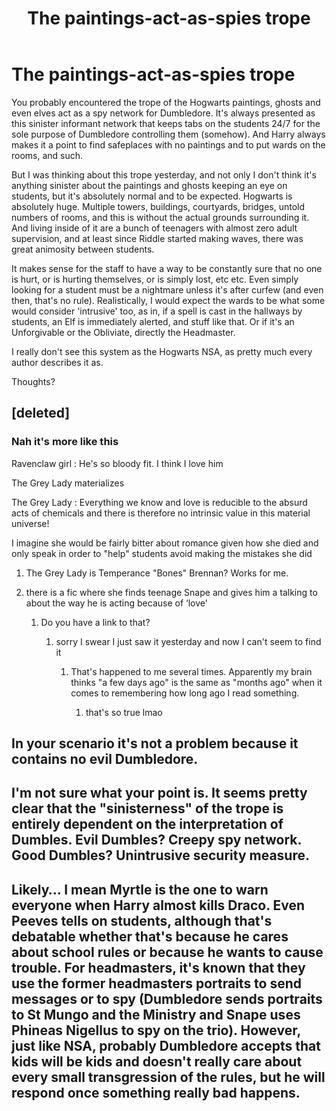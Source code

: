 #+TITLE: The paintings-act-as-spies trope

* The paintings-act-as-spies trope
:PROPERTIES:
:Author: OrionG1526
:Score: 31
:DateUnix: 1603304080.0
:DateShort: 2020-Oct-21
:FlairText: Discussion
:END:
You probably encountered the trope of the Hogwarts paintings, ghosts and even elves act as a spy network for Dumbledore. It's always presented as this sinister informant network that keeps tabs on the students 24/7 for the sole purpose of Dumbledore controlling them (somehow). And Harry always makes it a point to find safeplaces with no paintings and to put wards on the rooms, and such.

But I was thinking about this trope yesterday, and not only I don't think it's anything sinister about the paintings and ghosts keeping an eye on students, but it's absolutely normal and to be expected. Hogwarts is absolutely huge. Multiple towers, buildings, courtyards, bridges, untold numbers of rooms, and this is without the actual grounds surrounding it. And living inside of it are a bunch of teenagers with almost zero adult supervision, and at least since Riddle started making waves, there was great animosity between students.

It makes sense for the staff to have a way to be constantly sure that no one is hurt, or is hurting themselves, or is simply lost, etc etc. Even simply looking for a student must be a nightmare unless it's after curfew (and even then, that's no rule). Realistically, I would expect the wards to be what some would consider 'intrusive' too, as in, if a spell is cast in the hallways by students, an Elf is immediately alerted, and stuff like that. Or if it's an Unforgivable or the Obliviate, directly the Headmaster.

I really don't see this system as the Hogwarts NSA, as pretty much every author describes it as.

Thoughts?


** [deleted]
:PROPERTIES:
:Score: 24
:DateUnix: 1603304626.0
:DateShort: 2020-Oct-21
:END:

*** Nah it's more like this

Ravenclaw girl : He's so bloody fit. I think I love him

The Grey Lady materializes

The Grey Lady : Everything we know and love is reducible to the absurd acts of chemicals and there is therefore no intrinsic value in this material universe!

I imagine she would be fairly bitter about romance given how she died and only speak in order to "help" students avoid making the mistakes she did
:PROPERTIES:
:Author: Bleepbloopbotz2
:Score: 29
:DateUnix: 1603305933.0
:DateShort: 2020-Oct-21
:END:

**** The Grey Lady is Temperance "Bones" Brennan? Works for me.
:PROPERTIES:
:Author: horrorshowjack
:Score: 11
:DateUnix: 1603320798.0
:DateShort: 2020-Oct-22
:END:


**** there is a fic where she finds teenage Snape and gives him a talking to about the way he is acting because of ‘love'
:PROPERTIES:
:Author: karigan_g
:Score: 7
:DateUnix: 1603317952.0
:DateShort: 2020-Oct-22
:END:

***** Do you have a link to that?
:PROPERTIES:
:Author: JennaSayquah
:Score: 1
:DateUnix: 1603423363.0
:DateShort: 2020-Oct-23
:END:

****** sorry I swear I just saw it yesterday and now I can't seem to find it
:PROPERTIES:
:Author: karigan_g
:Score: 1
:DateUnix: 1603442940.0
:DateShort: 2020-Oct-23
:END:

******* That's happened to me several times. Apparently my brain thinks "a few days ago" is the same as "months ago" when it comes to remembering how long ago I read something.
:PROPERTIES:
:Author: JennaSayquah
:Score: 2
:DateUnix: 1603481686.0
:DateShort: 2020-Oct-23
:END:

******** that's so true lmao
:PROPERTIES:
:Author: karigan_g
:Score: 1
:DateUnix: 1603490429.0
:DateShort: 2020-Oct-24
:END:


** In your scenario it's not a problem because it contains no evil Dumbledore.
:PROPERTIES:
:Author: SugondeseAmbassador
:Score: 5
:DateUnix: 1603374903.0
:DateShort: 2020-Oct-22
:END:


** I'm not sure what your point is. It seems pretty clear that the "sinisterness" of the trope is entirely dependent on the interpretation of Dumbles. Evil Dumbles? Creepy spy network. Good Dumbles? Unintrusive security measure.
:PROPERTIES:
:Author: Kelpsie
:Score: 5
:DateUnix: 1603375433.0
:DateShort: 2020-Oct-22
:END:


** Likely... I mean Myrtle is the one to warn everyone when Harry almost kills Draco. Even Peeves tells on students, although that's debatable whether that's because he cares about school rules or because he wants to cause trouble. For headmasters, it's known that they use the former headmasters portraits to send messages or to spy (Dumbledore sends portraits to St Mungo and the Ministry and Snape uses Phineas Nigellus to spy on the trio). However, just like NSA, probably Dumbledore accepts that kids will be kids and doesn't really care about every small transgression of the rules, but he will respond once something really bad happens.
:PROPERTIES:
:Author: I_love_DPs
:Score: 8
:DateUnix: 1603320138.0
:DateShort: 2020-Oct-22
:END:

